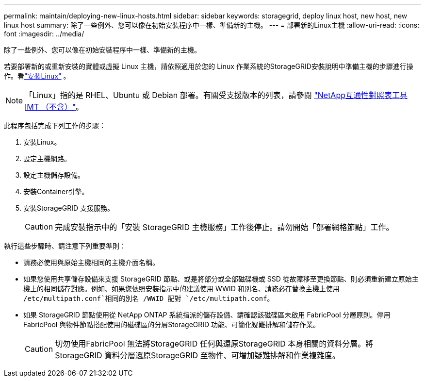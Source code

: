 ---
permalink: maintain/deploying-new-linux-hosts.html 
sidebar: sidebar 
keywords: storagegrid, deploy linux host, new host, new linux host 
summary: 除了一些例外、您可以像在初始安裝程序中一樣、準備新的主機。 
---
= 部署新的Linux主機
:allow-uri-read: 
:icons: font
:imagesdir: ../media/


[role="lead"]
除了一些例外、您可以像在初始安裝程序中一樣、準備新的主機。

若要部署新的或重新安裝的實體或虛擬 Linux 主機，請依照適用於您的 Linux 作業系統的StorageGRID安裝說明中準備主機的步驟進行操作。看link:../swnodes/installing-linux.html["安裝Linux"] 。


NOTE: 「Linux」指的是 RHEL、Ubuntu 或 Debian 部署。有關受支援版本的列表，請參閱 https://imt.netapp.com/matrix/#welcome["NetApp互通性對照表工具IMT （不含）"^]。

此程序包括完成下列工作的步驟：

. 安裝Linux。
. 設定主機網路。
. 設定主機儲存設備。
. 安裝Container引擎。
. 安裝StorageGRID 支援服務。
+

CAUTION: 完成安裝指示中的「安裝 StorageGRID 主機服務」工作後停止。請勿開始「部署網格節點」工作。



執行這些步驟時、請注意下列重要準則：

* 請務必使用與原始主機相同的主機介面名稱。
* 如果您使用共享儲存設備來支援 StorageGRID 節點、或是將部分或全部磁碟機或 SSD 從故障移至更換節點、則必須重新建立原始主機上的相同儲存對應。例如、如果您依照安裝指示中的建議使用 WWID 和別名、請務必在替換主機上使用 `/etc/multipath.conf`相同的別名 /WWID 配對 `/etc/multipath.conf`。
* 如果 StorageGRID 節點使用從 NetApp ONTAP 系統指派的儲存設備、請確認該磁碟區未啟用 FabricPool 分層原則。停用FabricPool 與物件節點搭配使用的磁碟區的分層StorageGRID 功能、可簡化疑難排解和儲存作業。
+

CAUTION: 切勿使用FabricPool 無法將StorageGRID 任何與還原StorageGRID 本身相關的資料分層。將StorageGRID 資料分層還原StorageGRID 至物件、可增加疑難排解和作業複雜度。


